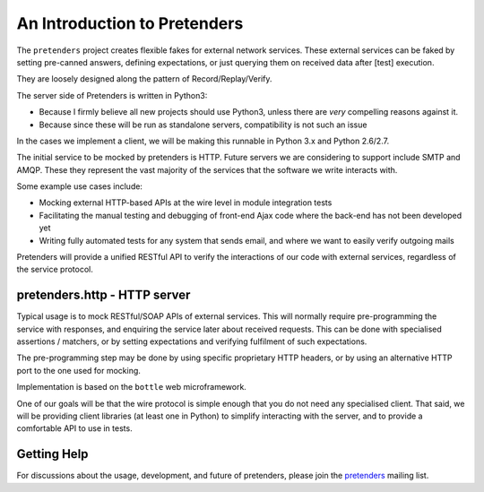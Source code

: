 An Introduction to Pretenders
=============================

The ``pretenders`` project creates flexible fakes for external network
services. These external services can be faked by setting pre-canned answers,
defining expectations, or just querying them on received data after [test]
execution.

They are loosely designed along the pattern of Record/Replay/Verify.

The server side of Pretenders is written in Python3:

* Because I firmly believe all new projects should use Python3, unless
  there are *very* compelling reasons against it.
* Because since these will be run as standalone servers, compatibility
  is not such an issue

In the cases we implement a client, we will be making this runnable in
Python 3.x and Python 2.6/2.7.

The initial service to be mocked by pretenders is HTTP.
Future servers we are considering to support include SMTP and AMQP.
These they represent the vast majority of the services that the software we
write interacts with.

Some example use cases include:

* Mocking external HTTP-based APIs at the wire level in module integration tests
* Facilitating the manual testing and debugging of front-end Ajax code
  where the back-end has not been developed yet
* Writing fully automated tests for any system that sends email, and
  where we want to easily verify outgoing mails

Pretenders will provide a unified RESTful API to verify the interactions of
our code with external services, regardless of the service protocol.

pretenders.http - HTTP server
-----------------------------

Typical usage is to mock RESTful/SOAP APIs of external services.
This will normally require pre-programming the service with responses,
and enquiring the service later about received requests. This can be done
with specialised assertions / matchers, or by setting expectations and
verifying fulfilment of such expectations.

The pre-programming step may be done by using specific proprietary HTTP
headers, or by using an alternative HTTP port to the one used for mocking.

Implementation is based on the ``bottle`` web microframework.

One of our goals will be that the wire protocol is simple enough that you do
not need any specialised client. That said, we will be providing client
libraries (at least one in Python) to simplify interacting with the server,
and to provide a comfortable API to use in tests.

Getting Help
------------

For discussions about the usage, development, and future of pretenders, please
join the `pretenders`_ mailing list.

.. _`pretenders`: http://groups.google.com/group/pretenders/
